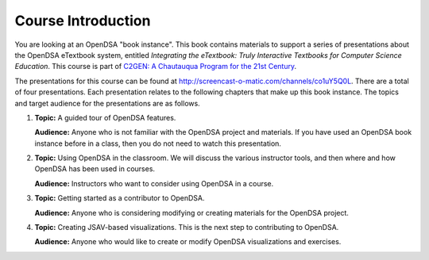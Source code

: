 .. This file is part of the OpenDSA eTextbook project. See
.. http://opendsa.org for more details.
.. Copyright (c) 2012-2020 by the OpenDSA Project Contributors, and
.. distributed under an MIT open source license.

.. avmetadata::
   :author: Cliff Shaffer
   :satisfies: OpenDSA Introduction
   :topic: Introduction

Course Introduction
===================

You are looking at an OpenDSA "book instance".
This book contains materials to support a series of presentations
about the OpenDSA eTextbook system, entitled
*Integrating the eTextbook:
Truly Interactive Textbooks for Computer Science Education*.
This course is part of
`C2GEN: A Chautauqua Program for the 21st Century <http://www.c2gen.org>`_.

The presentations for this course can be found at
`http://screencast-o-matic.com/channels/co1uY5Q0L
<http://screencast-o-matic.com/channels/co1uY5Q0L>`_.
There are a total of four presentations.
Each presentation relates to the following chapters that make up this
book instance.
The topics and target audience for the presentations are as follows.

#. **Topic:** A guided tour of OpenDSA features.

   **Audience:** Anyone who is
   not familiar with the OpenDSA project and materials. If you have used
   an OpenDSA book instance before in a class, then you do not need to
   watch this presentation.

#. **Topic:** Using OpenDSA in the classroom. We will discuss the
   various instructor tools, and then where and how OpenDSA has been used
   in courses.

   **Audience:** Instructors who want to consider using OpenDSA in a
   course.

#. **Topic:** Getting started as a contributor to OpenDSA.

   **Audience:** Anyone who is considering modifying or creating
   materials for the OpenDSA project.

#. **Topic:** Creating JSAV-based visualizations. This is the next
   step to contributing to OpenDSA.

   **Audience:** Anyone who would like to create or modify OpenDSA
   visualizations and exercises.
